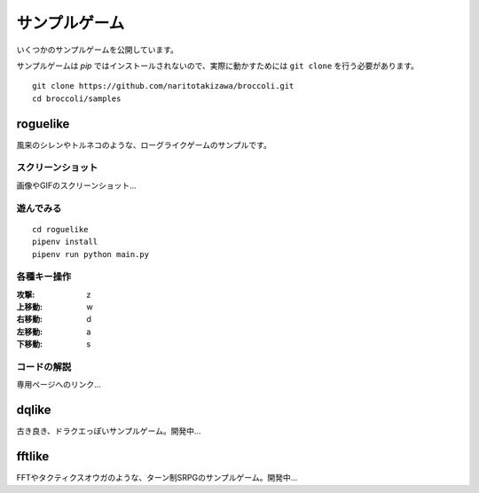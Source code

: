 ==============
サンプルゲーム
==============
いくつかのサンプルゲームを公開しています。

サンプルゲームは `pip` ではインストールされないので、実際に動かすためには ``git clone`` を行う必要があります。 ::

    git clone https://github.com/naritotakizawa/broccoli.git
    cd broccoli/samples

roguelike
=============
風来のシレンやトルネコのような、ローグライクゲームのサンプルです。

スクリーンショット
---------------------
画像やGIFのスクリーンショット...


遊んでみる
-----------
::

    cd roguelike
    pipenv install
    pipenv run python main.py


各種キー操作
-------------

:攻撃: z
:上移動: w
:右移動: d
:左移動: a
:下移動: s


コードの解説
------------
専用ページへのリンク...

dqlike
==========
古き良き、ドラクエっぽいサンプルゲーム。開発中...


fftlike
=========
FFTやタクティクスオウガのような、ターン制SRPGのサンプルゲーム。開発中...
